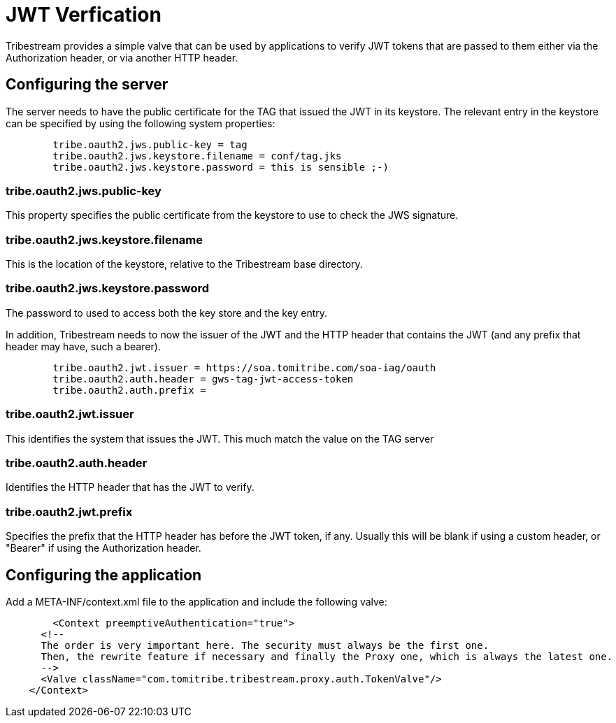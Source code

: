= JWT Verfication

Tribestream provides a simple valve that can be used by applications to verify JWT tokens that are passed to them either via the Authorization header, or via another HTTP header.

== Configuring the server

The server needs to have the public certificate for the TAG that issued the JWT in its keystore. The relevant entry in the keystore can be specified by using the following system properties:

----
        tribe.oauth2.jws.public-key = tag
        tribe.oauth2.jws.keystore.filename = conf/tag.jks
        tribe.oauth2.jws.keystore.password = this is sensible ;-)
----

=== tribe.oauth2.jws.public-key

This property specifies the public certificate from the keystore to use to check the JWS signature.

=== tribe.oauth2.jws.keystore.filename

This is the location of the keystore, relative to the Tribestream base directory.

=== tribe.oauth2.jws.keystore.password

The password to used to access both the key store and the key entry.

In addition, Tribestream needs to now the issuer of the JWT and the HTTP header that contains the JWT (and any prefix that header may have, such a bearer).

----
        tribe.oauth2.jwt.issuer = https://soa.tomitribe.com/soa-iag/oauth
        tribe.oauth2.auth.header = gws-tag-jwt-access-token
        tribe.oauth2.auth.prefix =
----

=== tribe.oauth2.jwt.issuer

This identifies the system that issues the JWT. This much match the value on the TAG server

=== tribe.oauth2.auth.header

Identifies the HTTP header that has the JWT to verify.

=== tribe.oauth2.jwt.prefix

Specifies the prefix that the HTTP header has before the JWT token, if any. Usually this will be blank if using a custom header, or "Bearer" if using the Authorization header.

== Configuring the application

Add a +META-INF/context.xml+ file to the application and include the following valve:

[source,xml,numbered]
----
	<Context preemptiveAuthentication="true">
      <!--
      The order is very important here. The security must always be the first one.
      Then, the rewrite feature if necessary and finally the Proxy one, which is always the latest one.
      -->
      <Valve className="com.tomitribe.tribestream.proxy.auth.TokenValve"/>
    </Context>
----

